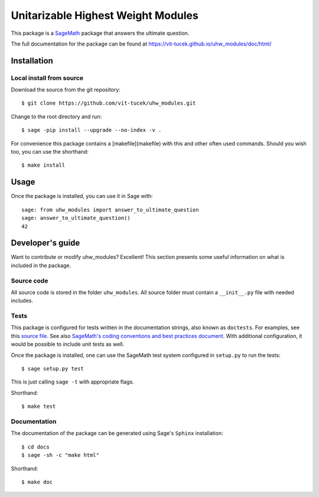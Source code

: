===================================================
Unitarizable Highest Weight Modules
===================================================
.. image:: https://travis-ci.org/vit-tucek/uhw_modules.svg?branch=master
    :target: https://travis-ci.org/vit-tucek/uhw_modules

This package is a `SageMath <http://www.sagemath.org>`_ package that answers the ultimate question.

The full documentation for the package can be found at https://vit-tucek.github.io/uhw_modules/doc/html/


Installation
------------

Local install from source
^^^^^^^^^^^^^^^^^^^^^^^^^

Download the source from the git repository::

    $ git clone https://github.com/vit-tucek/uhw_modules.git

Change to the root directory and run::

    $ sage -pip install --upgrade --no-index -v .

For convenience this package contains a [makefile](makefile) with this
and other often used commands. Should you wish too, you can use the
shorthand::

    $ make install


Usage
-----

Once the package is installed, you can use it in Sage with::

    sage: from uhw_modules import answer_to_ultimate_question
    sage: answer_to_ultimate_question()
    42

Developer's guide
-----------------
Want to contribute or modify uhw_modules? Excellent! This section presents some useful information on what is included in the package.

Source code
^^^^^^^^^^^

All source code is stored in the folder ``uhw_modules``. All source folder
must contain a ``__init__.py`` file with needed includes.

Tests
^^^^^

This package is configured for tests written in the documentation
strings, also known as ``doctests``. For examples, see this
`source file <uhw_modules/ultimate_question.py>`_. See also
`SageMath's coding conventions and best practices document <http://doc.sagemath.org/html/en/developer/coding_basics.html#writing-testable-examples>`_.
With additional configuration, it would be possible to include unit
tests as well.

Once the package is installed, one can use the SageMath test system
configured in ``setup.py`` to run the tests::

    $ sage setup.py test

This is just calling ``sage -t`` with appropriate flags.

Shorthand::

    $ make test

Documentation
^^^^^^^^^^^^^

The documentation of the package can be generated using Sage's
``Sphinx`` installation::

    $ cd docs
    $ sage -sh -c "make html"

Shorthand::

    $ make doc
